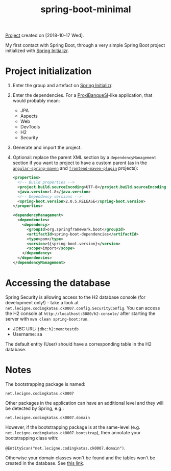 :PROPERTIES:
:ID:       4afc2491-e59e-45be-90c0-96d063ecdbea
:END:
#+title: spring-boot-minimal
#+filetags: :project:

[[file:../code/spring-boot-minimal/][Project]] created on [2018-10-17 Wed].

My first contact with Spring Boot, through a very simple Spring Boot
project initialized with [[https://start.spring.io/][Spring Initializr]].

* Project initialization

1. Enter the group and artefact on [[https://start.spring.io/][Spring Initializr]].

2. Enter the dependencies. For a [[https://github.com/alecigne/ProxiBanqueSI_v4_cs_slm_alc][ProxiBanqueSI]]-like application, that
   would probably mean:

   - JPA
   - Aspects
   - Web
   - DevTools
   - H2
   - Security

3. Generate and import the project.

4. Optional: replace the parent XML section by a
   =dependencyManagement= section if you want to project to have a
   custom parent (as in the [[file:angular-spring-maven.org][=angular-spring-maven=]] and
   [[file:frontend-maven-plugin.org][=frontend-maven-plugin=]] projects):

   #+BEGIN_SRC xml
     <properties>
       <!-- Build properties -->
       <project.build.sourceEncoding>UTF-8</project.build.sourceEncoding>
       <java.version>1.8</java.version>
       <!-- Dependency versions -->
       <spring-boot.version>2.0.5.RELEASE</spring-boot.version>
     </properties>

     <dependencyManagement>
       <dependencies>
         <dependency>
           <groupId>org.springframework.boot</groupId>
           <artifactId>spring-boot-dependencies</artifactId>
           <type>pom</type>
           <version>${spring-boot.version}</version>
           <scope>import</scope>
         </dependency>
       </dependencies>
     </dependencyManagement>
   #+END_SRC

* Accessing the database

Spring Security is allowing access to the H2 database console (for
development only!) - take a look at
=net.lecigne.codingkatas.ck0007.config.SecurityConfig=. You can access
the H2 console at =http://localhost:8080/h2-console/= after starting
the server with =mvn clean spring-boot:run=.

+ JDBC URL: =jdbc:h2:mem:testdb=
+ Username: sa

The default entity (User) should have a corresponding table in the H2
database.

* Notes

The bootstrapping package is named:

=net.lecigne.codingkatas.ck0007=

Other packages in the application can have an additional level and
they will be detected by Spring, e.g.:

=net.lecigne.codingkatas.ck0007.domain=

However, if the bootstrapping package is at the same-level
(e.g. =net.lecigne.codingkatas.ck0007.bootstrap=), then annotate your
bootstrapping class with:

=@EntityScan("net.lecigne.codingkatas.ck0007.domain")=.

Otherwise your domain classes won't be found and the tables won't
be created in the database. See [[https://dzone.com/articles/spring-boot-entity-scan][this link]].
